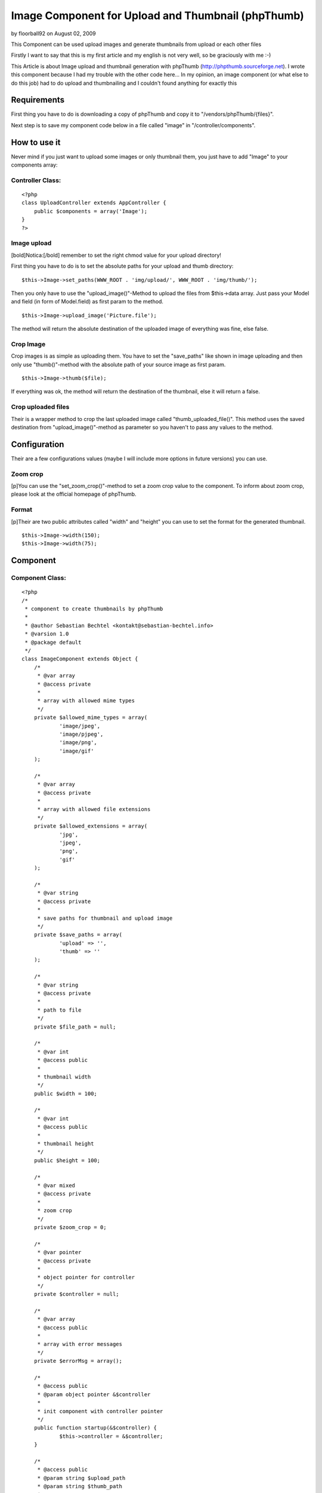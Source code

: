 Image Component for Upload and Thumbnail (phpThumb)
===================================================

by floorball92 on August 02, 2009

This Component can be used upload images and generate thumbnails from
upload or each other files

Firstly I want to say that this is my first article and my english is
not very well, so be graciously with me :-)

This Article is about Image upload and thumbnail generation with
phpThumb (`http://phpthumb.sourceforge.net`_). I wrote this component
because I had my trouble with the other code here... In my opinion, an
image component (or what else to do this job) had to do upload and
thumbnailing and I couldn't found anything for exactly this


Requirements
~~~~~~~~~~~~

First thing you have to do is downloading a copy of phpThumb and copy
it to "/vendors/phpThumb/{files}".

Next step is to save my component code below in a file called "image"
in "/controller/components".


How to use it
~~~~~~~~~~~~~

Never mind if you just want to upload some images or only thumbnail
them, you just have to add "Image" to your components array:


Controller Class:
`````````````````

::

    <?php 
    class UploadController extends AppController {
    	public $components = array('Image');
    }
    ?>



Image upload
````````````

[bold]Notica:[/bold] remember to set the right chmod value for your
upload directory!

First thing you have to do is to set the absolute paths for your
upload and thumb directory:

::

    
    $this->Image->set_paths(WWW_ROOT . 'img/upload/', WWW_ROOT . 'img/thumb/');


Then you only have to use the "upload_image()"-Method to upload the
files from $this->data array. Just pass your Model and field (in form
of Model.field) as first param to the method.

::

    
    $this->Image->upload_image('Picture.file');


The method will return the absolute destination of the uploaded image
of everything was fine, else false.


Crop Image
``````````

Crop images is as simple as uploading them. You have to set the
"save_paths" like shown in image uploading and then only use
"thumb()"-method with the absolute path of your source image as first
param.

::

    
    $this->Image->thumb($file);


If everything was ok, the method will return the destination of the
thumbnail, else it will return a false.


Crop uploaded files
```````````````````

Their is a wrapper method to crop the last uploaded image called
"thumb_uploaded_file()". This method uses the saved destination from
"upload_image()"-method as parameter so you haven't to pass any values
to the method.


Configuration
~~~~~~~~~~~~~

Their are a few configurations values (maybe I will include more
options in future versions) you can use.


Zoom crop
`````````

[p]You can use the "set_zoom_crop()"-method to set a zoom crop value
to the component. To inform about zoom crop, please look at the
official homepage of phpThumb.


Format
``````

[p]Their are two public attributes called "width" and "height" you can
use to set the format for the generated thumbnail.

::

    
    $this->Image->width(150);
    $this->Image->width(75);



Component
~~~~~~~~~


Component Class:
````````````````

::

    <?php 
    /*
     * component to create thumbnails by phpThumb
     * 
     * @author Sebastian Bechtel <kontakt@sebastian-bechtel.info>
     * @varsion 1.0
     * @package default
     */ 
    class ImageComponent extends Object {
    	/*
    	 * @var array
    	 * @access private
    	 * 
    	 * array with allowed mime types
    	 */
    	private $allowed_mime_types = array(
    		'image/jpeg',
    		'image/pjpeg',
    		'image/png',
    		'image/gif'
    	);
    	
    	/*
    	 * @var array
    	 * @access private
    	 * 
    	 * array with allowed file extensions
    	 */
    	private $allowed_extensions = array(
    		'jpg',
    		'jpeg',
    		'png',
    		'gif'
    	);
    	
    	/*
    	 * @var string
    	 * @access private
    	 * 
    	 * save paths for thumbnail and upload image
    	 */
    	private $save_paths = array(
    		'upload' => '',
    		'thumb' => ''
    	);
    	
    	/*
    	 * @var string
    	 * @access private
    	 * 
    	 * path to file
    	 */
    	private $file_path = null;
    	
    	/*
    	 * @var int
    	 * @access public
    	 * 
    	 * thumbnail width
    	 */
    	public $width = 100;
    	
    	/*
    	 * @var int
    	 * @access public
    	 * 
    	 * thumbnail height
    	 */
    	public $height = 100;
    	
    	/*
    	 * @var mixed
    	 * @access private
    	 * 
    	 * zoom crop
    	 */
    	private $zoom_crop = 0;
    	
    	/*
    	 * @var pointer
    	 * @access private
    	 * 
    	 * object pointer for controller
    	 */
    	private $controller = null;
    	
    	/*
    	 * @var array
    	 * @access public
    	 * 
    	 * array with error messages
    	 */
    	private $errorMsg = array();
    	
    	/*
    	 * @access public
    	 * @param object pointer &$controller
    	 * 
    	 * init component with controller pointer
    	 */
    	public function startup(&$controller) {
    		$this->controller = &$controller;
    	}
    	
    	/*
    	 * @access public
    	 * @param string $upload_path
    	 * @param string $thumb_path
    	 * 
    	 * set paths for upload and thumb
    	 */
    	public function set_paths($upload_path, $thumb_path) {		
    		if(!empty($upload_path) AND is_writable($upload_path)
    			AND !empty($thumb_path) AND is_writable($thumb_path))
    				$this->save_paths = array(
    					'upload' => $upload_path,
    					'thumb' => $thumb_path 
    				);
    		else return false;
    	}
    	
    	/*
    	 * @access public
    	 * @param mixed $zoom_crop
    	 * @return boulean success
    	 * 
    	 * set zoom crop for ThumbPHP
    	 */
    	public function set_zoom_crop($zoom_crop) {
    		if(empty($zoom_crop) OR $zoom_crop === '') return false;
    		
    		/*
    		 * allowed zoom crop parameter
    		 * from actual readme.txt
    		 */
    		static $allowed_zoom_crop_param = array(
    			'T',
    			'B',
    			'L',
    			'R',
    			'TL',
    			'TR',
    			'BL',
    			'BR'
    		);
    		
    		if($zoom_crop === 1 OR $zoom_crop === 'C') $this->zoom_crop = 1;
    		elseif(extension_loaded('magickwand')
    			AND in_array($zoom_crop, $allowed_zoom_crop_param)) $this->zoom_crop = $zoom_crop;
    		else return false;
    		
    		return true;
    	}
    	
    	/*
    	 * @access public
    	 * @param string $field
    	 * @return mixed destintion or false
    	 * 
    	 * upload image from $this->controller->data array and return success
    	 * writes upload path into file_path of component
    	 */
    	public function upload_image($field) {
    		if(empty($field) OR $field === '') return false;
    		
    		// get Model and field
    		$exploded = explode('.', $field);
    		if(count($exploded) !== 2) return false;
    		
    		list($model, $value) = $exploded;
    		
    		// Image data had been send?
    		if(array_key_exists($model, $this->controller->data)
    			AND array_key_exists($value, $this->controller->data[$model])
    			AND is_array($this->controller->data[$model][$value])) {
    				// get pointer for lighter code
    				$file = &$this->controller->data[$model][$value];
    				
    				// does php get any upload errors?
    				if(array_key_exists('error', $file) AND $file['error'] === 0) {
    					/*
    					 * is the size OK?
    					 * (bigger then 0 and smaller then 'upload_max_filesize' in php.ini
    					 */
    					if($file['size'] === 0
    						OR (string)(ceil((int)$file['size']/1000000) . 'M') > ini_get('upload_max_filesize')) 
    							return  false;
    					// mimetype ok?
    					elseif(!in_array($file['type'], $this->allowed_mime_types)) 
    						return false;
    					else {
    						// get extension
    						$exploded = explode('.', $file['name']);
    						$extension = end($exploded);
    						
    						// extension allowed?
    						if(in_array($extension, $this->allowed_extensions)) {
    							// generate extension
    							$destination = $this->save_paths['upload'] . 
    								md5(microtime()) . '.' . $extension;
    							
    							// move file from temp to upload directory
    							move_uploaded_file($file['tmp_name'], $destination);
    							
    							// all OK?
    							if(file_exists($destination)) {
    								// write destination to internal file_path variable and return success
    								$this->file_path = $destination;
    								return $destination;
    							}
    						}
    						return false;
    					}
    				} else return false;
    			}
    		return false;
    	}
    	
    	/*
    	 * @access public
    	 * @return mixed thumb destination or false
    	 * 
    	 * wrapper function for $this->thumb()
    	 * uses $this->file_name from upload function as parameter
    	 */
    	public function thumb_uploaded_file() {
    		// run thumb generation method with internal filepath variable
    		return $this->thumb($this->file_path);
    	}
    	
    	/*
    	 * @access public
    	 * @param string $file
    	 * @return mixed thumb destination or false
    	 * 
    	 * generates an thumbnail from source
    	 * write the result to a file
    	 */
    	public function thumb($file) {
    		if(empty($file)
    		OR !file_exists($file)) return false;
    		
    		/*
    		 * load phpThumb from vendors directory
    		 * and get a new instance
    		 */
    		App::import('Vendor', 'phpThumb', array(
    			'file' => 'phpThumb' . DS . 'phpthumb.class.php'
    		));
    		$phpThumb = new phpThumb();
    		
    		// configure phpThumb for it's thumbnail generation
    		$phpThumb->setSourceFilename($file);
    		$phpThumb->setParameter('w', $this->width);
    		$phpThumb->setParameter('h', $this->height);
    		$phpThumb->setParameter('zc', $this->zoom_crop);
    		
    		/*
    		 * generate thumbnail
    		 * and render to file
    		 */
    		$pathinfo = pathinfo($file);
    		$destination = $this->save_paths['thumb'] . 
    			md5($pathinfo['filename'] . $this->width . $this->height . $this->zoom_crop) .
    			'.' . $pathinfo['extension'];
    		
    		/*
    		 * if their is an older version of the thumbnail
    		 * (same source, width, height, zoom-crop),
    		 * then delete
    		 */
    		if(file_exists($destination))
    			unlink($destination);
    			
    		if($phpThumb->generateThumbnail()
    			AND $phpThumb->RenderToFile($destination))
    				return $destination;
    		// something goes wrong
    		return false;
    	}
    }
    ?>



.. _http://phpthumb.sourceforge.net: http://phpthumb.sourceforge.net/
.. meta::
    :title: Image Component for Upload and Thumbnail (phpThumb)
    :description: CakePHP Article related to image,thumbnail,phpThumb,upload,Components
    :keywords: image,thumbnail,phpThumb,upload,Components
    :copyright: Copyright 2009 floorball92
    :category: components

